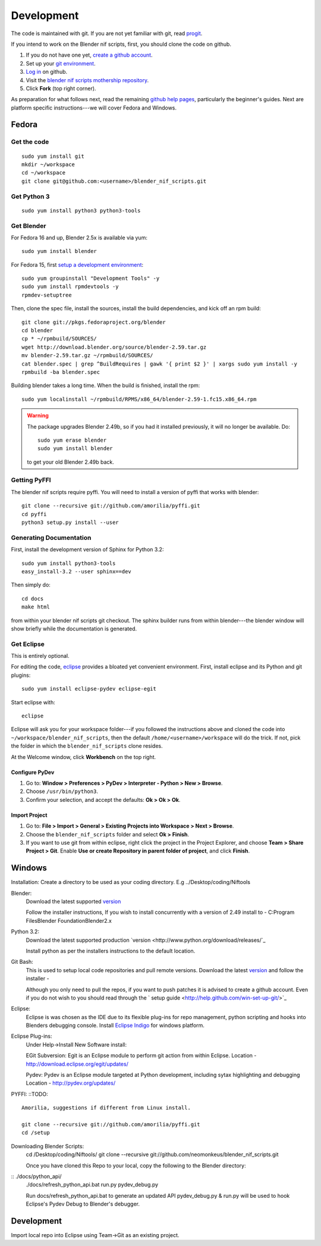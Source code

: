 Development
===========

The code is maintained with git. If you are not yet familiar with git,
read `progit <http://progit.org/book/>`_.

If you intend to work on the Blender nif scripts, first, you should
clone the code on github.

1. If you do not have one yet, `create a github account
   <https://github.com/signup/free>`_.

2. Set up your `git environment
   <http://help.github.com/set-up-git-redirect>`_.

3. `Log in <https://github.com/login>`_ on github.

4. Visit the `blender nif scripts mothership repository
   <https://github.com/amorilia/blender_nif_scripts>`_.

5. Click **Fork** (top right corner).

As preparation for what follows next, read the remaining `github help
pages <http://help.github.com/>`_, particularly the beginner's
guides. Next are platform specific instructions---we will cover Fedora
and Windows.

Fedora
++++++

Get the code
------------

::

  sudo yum install git
  mkdir ~/workspace
  cd ~/workspace
  git clone git@github.com:<username>/blender_nif_scripts.git

Get Python 3
------------

::

  sudo yum install python3 python3-tools

Get Blender
-----------

For Fedora 16 and up, Blender 2.5x is available via yum::

  sudo yum install blender

For Fedora 15, first `setup a development environment
<http://fedoraproject.org/wiki/How_to_create_an_RPM_package>`_::

  sudo yum groupinstall "Development Tools" -y
  sudo yum install rpmdevtools -y
  rpmdev-setuptree

Then, clone the spec file, install the sources, install the build
dependencies, and kick off an rpm build::

  git clone git://pkgs.fedoraproject.org/blender
  cd blender
  cp * ~/rpmbuild/SOURCES/
  wget http://download.blender.org/source/blender-2.59.tar.gz
  mv blender-2.59.tar.gz ~/rpmbuild/SOURCES/
  cat blender.spec | grep ^BuildRequires | gawk '{ print $2 }' | xargs sudo yum install -y
  rpmbuild -ba blender.spec

Building blender takes a long time. When the build is finished,
install the rpm::

  sudo yum localinstall ~/rpmbuild/RPMS/x86_64/blender-2.59-1.fc15.x86_64.rpm

.. warning::

   The package upgrades Blender 2.49b, so if you had it installed
   previously, it will no longer be available. Do::

     sudo yum erase blender
     sudo yum install blender

   to get your old Blender 2.49b back.

Getting PyFFI
-------------

The blender nif scripts require pyffi. You will need to install a
version of pyffi that works with blender::

  git clone --recursive git://github.com/amorilia/pyffi.git
  cd pyffi
  python3 setup.py install --user

Generating Documentation
------------------------

First, install the development version of Sphinx for Python 3.2::

  sudo yum install python3-tools
  easy_install-3.2 --user sphinx==dev

Then simply do::

  cd docs
  make html

from within your blender nif scripts git checkout. The sphinx builder
runs from within blender---the blender window will show briefly while
the documentation is generated.

Get Eclipse
-----------

This is entirely optional.

For editing the code, `eclipse <http://www.eclipse.org/>`_ provides a
bloated yet convenient environment. First, install eclipse and its
Python and git plugins::

  sudo yum install eclipse-pydev eclipse-egit

Start eclipse with::

  eclipse

Eclipse will ask you for your workspace folder---if you followed the
instructions above and cloned the code into
``~/workspace/blender_nif_scripts``, then the default
``/home/<username>/workspace`` will do the trick. If not, pick the
folder in which the ``blender_nif_scripts`` clone resides.

At the Welcome window, click **Workbench** on the top right.

Configure PyDev
~~~~~~~~~~~~~~~

1. Go to: **Window > Preferences > PyDev > Interpreter - Python > New > Browse**.

2. Choose ``/usr/bin/python3``.

3. Confirm your selection, and accept the defaults: **Ok > Ok > Ok**.

Import Project
~~~~~~~~~~~~~~

1. Go to: **File > Import > General > Existing Projects into Workspace > Next > Browse**.

2. Choose the ``blender_nif_scripts`` folder and select **Ok > Finish**.

3. If you want to use git from within eclipse, right click the project
   in the Project Explorer, and choose **Team > Share Project > Git**.
   Enable **Use or create Repository in parent folder of project**,
   and click **Finish**.

Windows
+++++++

Installation:
Create a directory to be used as your coding directory. E.g ../Desktop/coding/Niftools

Blender:
	Download the latest supported `version <http://www.blender.org/download/get-blender/>`_
	
	Follow the installer instructions, 
	If you wish to install concurrently with a version of 2.49 install to 
	- C:\Program Files\Blender Foundation\Blender2.x

Python 3.2:
	Download the latest supported production `version <http://www.python.org/download/releases/`_
	
	Install python as per the installers instructions to the default location.

Git Bash:
	This is used to setup local code repositories and pull remote versions. 
	Download the latest `version <http://code.google.com/p/msysgit/downloads/list>`_ and follow the installer 
	- 
	
	Although you only need to pull the repos, if you want to push patches
	it is advised to create a github account. Even if you do not wish to you 
	should read through the ` setup guide <http://help.github.com/win-set-up-git/>`_

Eclipse:
	Eclipse is was chosen as the IDE due to its flexible plug-ins for repo management, 
	python scripting and hooks into Blenders debugging console. 
	Install `Eclipse Indigo <http://www.eclipse.org/downloads/packages/eclipse-classic-37/indigor>`_ for windows platform.

Eclipse Plug-ins:
	Under Help->Install New Software install:

	EGit Subversion:
	Egit is an Eclipse module to perform git action from within Eclipse.
	Location - http://download.eclipse.org/egit/updates/
	
	Pydev:
	Pydev is an Eclipse module targeted at Python development, including sytax highlighting and debugging
	Location - http://pydev.org/updates/

PYFFI:
::TODO::
	Amorilia, suggestions if different from Linux install.
	
	git clone --recursive git://github.com/amorilia/pyffi.git
	cd /setup	

Downloading Blender Scripts:
	cd /Desktop/coding/Niftools/
	git clone --recursive git://github.com/neomonkeus/blender_nif_scripts.git
	
	Once you have cloned this Repo to your local, copy the following to the Blender directory:
::	./docs/python_api/
	./docs/refresh_python_api.bat
	run.py
	pydev_debug.py
	
	Run docs/refresh_python_api.bat to generate an updated API 
	pydev_debug.py & run.py will be used to hook Eclipse's Pydev Debug to Blender's debugger.

Development
+++++

Import local repo into Eclipse using Team->Git as an existing project.
